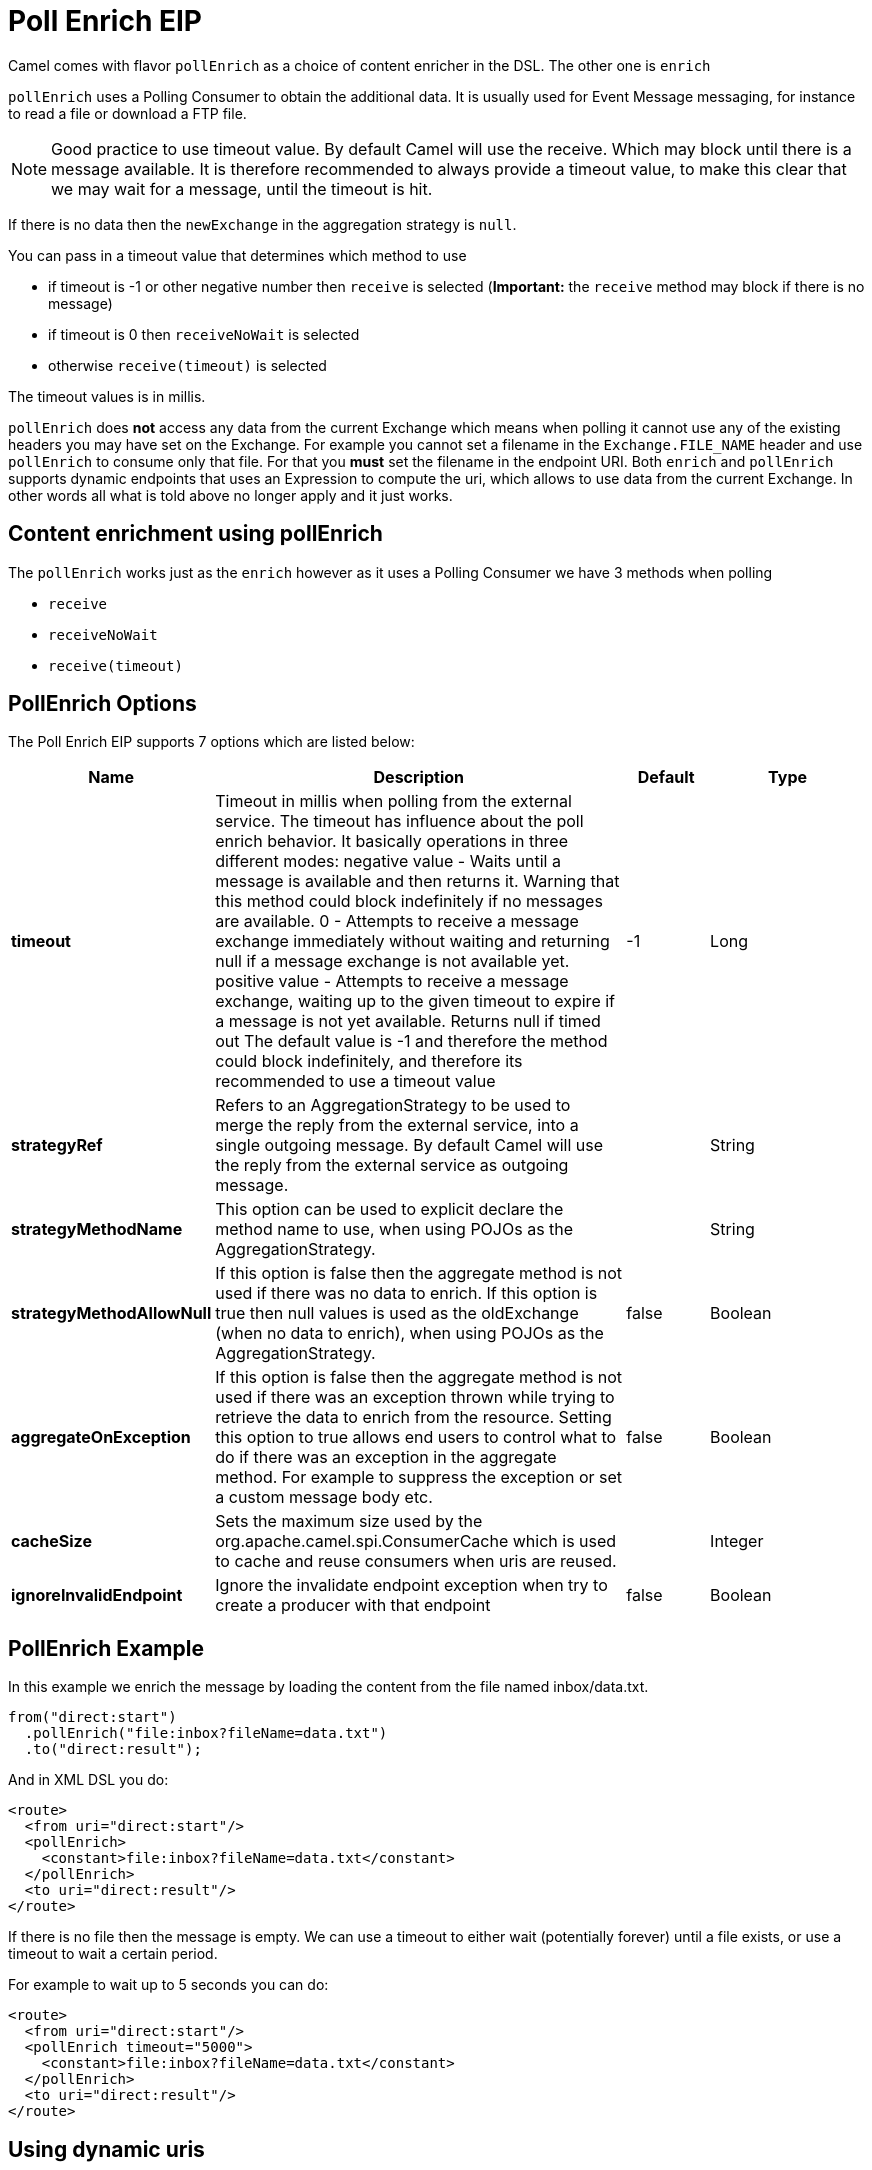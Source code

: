 [[pollEnrich-eip]]
= Poll Enrich EIP
:page-source: core/camel-core-engine/src/main/docs/eips/pollEnrich-eip.adoc

Camel comes with flavor `pollEnrich` as a choice of content enricher in the DSL.
The other one is `enrich`

`pollEnrich` uses a Polling Consumer to obtain the additional data. It is usually used for Event Message messaging, for instance to read a file or download a FTP file.

[NOTE]
Good practice to use timeout value. By default Camel will use the receive. Which may block until there is a message available. It is therefore recommended to always provide a timeout value, to make this clear that we may wait for a message, until the timeout is hit.

If there is no data then the `newExchange` in the aggregation strategy is `null`.

You can pass in a timeout value that determines which method to use

* if timeout is -1 or other negative number then `receive` is selected (*Important:* the `receive` method may block if there is no message)
* if timeout is 0 then `receiveNoWait` is selected
* otherwise `receive(timeout)` is selected

The timeout values is in millis.

`pollEnrich` does *not* access any data from the current Exchange which means when polling it cannot use any of the existing headers you may have set on the Exchange. For example you cannot set a filename in the `Exchange.FILE_NAME` header and use `pollEnrich` to consume only that file. For that you *must* set the filename in the endpoint URI.
Both `enrich` and `pollEnrich` supports dynamic endpoints that uses an Expression to compute the uri, which allows to use data from the current Exchange. In other words all what is told above no longer apply and it just works.

== Content enrichment using pollEnrich
The `pollEnrich` works just as the `enrich` however as it uses a Polling Consumer we have 3 methods when polling

* `receive`
* `receiveNoWait`
* `receive(timeout)`

== PollEnrich Options

// eip options: START
The Poll Enrich EIP supports 7 options which are listed below:

[width="100%",cols="2,5,^1,2",options="header"]
|===
| Name | Description | Default | Type
| *timeout* | Timeout in millis when polling from the external service. The timeout has influence about the poll enrich behavior. It basically operations in three different modes: negative value - Waits until a message is available and then returns it. Warning that this method could block indefinitely if no messages are available. 0 - Attempts to receive a message exchange immediately without waiting and returning null if a message exchange is not available yet. positive value - Attempts to receive a message exchange, waiting up to the given timeout to expire if a message is not yet available. Returns null if timed out The default value is -1 and therefore the method could block indefinitely, and therefore its recommended to use a timeout value | -1 | Long
| *strategyRef* | Refers to an AggregationStrategy to be used to merge the reply from the external service, into a single outgoing message. By default Camel will use the reply from the external service as outgoing message. |  | String
| *strategyMethodName* | This option can be used to explicit declare the method name to use, when using POJOs as the AggregationStrategy. |  | String
| *strategyMethodAllowNull* | If this option is false then the aggregate method is not used if there was no data to enrich. If this option is true then null values is used as the oldExchange (when no data to enrich), when using POJOs as the AggregationStrategy. | false | Boolean
| *aggregateOnException* | If this option is false then the aggregate method is not used if there was an exception thrown while trying to retrieve the data to enrich from the resource. Setting this option to true allows end users to control what to do if there was an exception in the aggregate method. For example to suppress the exception or set a custom message body etc. | false | Boolean
| *cacheSize* | Sets the maximum size used by the org.apache.camel.spi.ConsumerCache which is used to cache and reuse consumers when uris are reused. |  | Integer
| *ignoreInvalidEndpoint* | Ignore the invalidate endpoint exception when try to create a producer with that endpoint | false | Boolean
|===
// eip options: END

== PollEnrich Example

In this example we enrich the message by loading the content from the file named inbox/data.txt.
[source,java]
----
from("direct:start")
  .pollEnrich("file:inbox?fileName=data.txt")
  .to("direct:result");
----

And in XML DSL you do:
[source,xml]
----
<route>
  <from uri="direct:start"/>
  <pollEnrich>
    <constant>file:inbox?fileName=data.txt</constant>
  </pollEnrich>
  <to uri="direct:result"/>
</route>
----

If there is no file then the message is empty. We can use a timeout to either wait (potentially forever) until a file exists, or use a timeout to wait a certain period.

For example to wait up to 5 seconds you can do:
[source,xml]
----
<route>
  <from uri="direct:start"/>
  <pollEnrich timeout="5000">
    <constant>file:inbox?fileName=data.txt</constant>
  </pollEnrich>
  <to uri="direct:result"/>
</route>
----

== Using dynamic uris

Both `enrich` and `pollEnrich` supports using dynamic uris computed based on information from the current Exchange. For example to `pollEnrich` from an endpoint that uses a header to indicate a SEDA queue name:
[source,java]
----
from("direct:start")
  .pollEnrich().simple("seda:${header.name}")
  .to("direct:result");
----

And in XML DSL
[source,xml]
----
<route>
  <from uri="direct:start"/>
  <pollEnrich>
    <simple>seda:${header.name}</simple>
  </pollEnrich>
  <to uri="direct:result"/>
</route>
----
